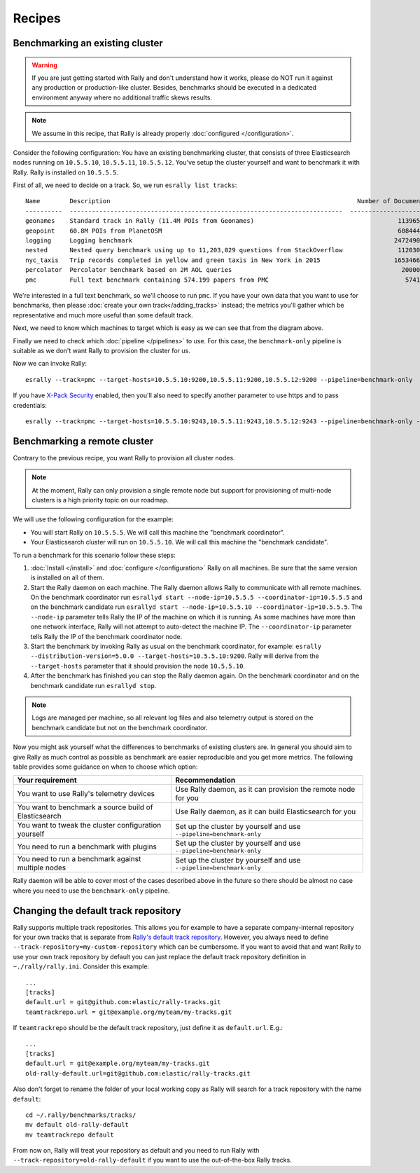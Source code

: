 Recipes
=======

Benchmarking an existing cluster
--------------------------------

.. warning::

    If you are just getting started with Rally and don't understand how it works, please do NOT run it against any production or production-like cluster. Besides, benchmarks should be executed in a dedicated environment anyway where no additional traffic skews results.

.. note::

    We assume in this recipe, that Rally is already properly :doc:`configured </configuration>`.

Consider the following configuration: You have an existing benchmarking cluster, that consists of three Elasticsearch nodes running on ``10.5.5.10``, ``10.5.5.11``, ``10.5.5.12``. You've setup the cluster yourself and want to benchmark it with Rally. Rally is installed on ``10.5.5.5``.

.. image:: benchmark_existing.png
   :alt: Sample Benchmarking Scenario

First of all, we need to decide on a track. So, we run ``esrally list tracks``::

    Name        Description                                                                   Number of Documents  Default Challenge        All Challenges
    ----------  --------------------------------------------------------------------------  ---------------------  -----------------------  ----------------------------------------...
    geonames    Standard track in Rally (11.4M POIs from Geonames)                                       11396505  append-no-conflicts      append-no-conflicts,append-no-conflicts-...
    geopoint    60.8M POIs from PlanetOSM                                                                60844404  append-no-conflicts      append-no-conflicts,append-no-conflicts-...
    logging     Logging benchmark                                                                       247249096  append-no-conflicts      append-no-conflicts,append-no-conflicts-...
    nested      Nested query benchmark using up to 11,203,029 questions from StackOverflow               11203029  nested-search-challenge  nested-search-challenge,index-only
    nyc_taxis   Trip records completed in yellow and green taxis in New York in 2015                    165346692  append-no-conflicts      append-no-conflicts,append-no-conflicts-...
    percolator  Percolator benchmark based on 2M AOL queries                                              2000000  append-no-conflicts      append-no-conflicts,append-no-conflicts-...
    pmc         Full text benchmark containing 574.199 papers from PMC                                     574199  append-no-conflicts      append-no-conflicts,append-no-conflicts-...

We're interested in a full text benchmark, so we'll choose to run ``pmc``. If you have your own data that you want to use for benchmarks, then please :doc:`create your own track</adding_tracks>` instead; the metrics you'll gather which be representative and much more useful than some default track.

Next, we need to know which machines to target which is easy as we can see that from the diagram above.

Finally we need to check which :doc:`pipeline </pipelines>` to use. For this case, the ``benchmark-only`` pipeline is suitable as we don't want Rally to provision the cluster for us.

Now we can invoke Rally::

    esrally --track=pmc --target-hosts=10.5.5.10:9200,10.5.5.11:9200,10.5.5.12:9200 --pipeline=benchmark-only

If you have `X-Pack Security <https://www.elastic.co/products/x-pack/security>`_  enabled, then you'll also need to specify another parameter to use https and to pass credentials::

    esrally --track=pmc --target-hosts=10.5.5.10:9243,10.5.5.11:9243,10.5.5.12:9243 --pipeline=benchmark-only --client-options="basic_auth_user:'elastic',basic_auth_password:'changeme'"

Benchmarking a remote cluster
-----------------------------

Contrary to the previous recipe, you want Rally to provision all cluster nodes.

.. note::

   At the moment, Rally can only provision a single remote node but support for provisioning of multi-node clusters is a high priority topic on our roadmap.

We will use the following configuration for the example:

* You will start Rally on ``10.5.5.5``. We will call this machine the "benchmark coordinator".
* Your Elasticsearch cluster will run on ``10.5.5.10``. We will call this machine the "benchmark candidate".

.. image:: benchmark_remote.png
   :alt: Sample Benchmarking Scenario

To run a benchmark for this scenario follow these steps:

1. :doc:`Install </install>` and :doc:`configure </configuration>` Rally on all machines. Be sure that the same version is installed on all of them.
2. Start the Rally daemon on each machine. The Rally daemon allows Rally to communicate with all remote machines. On the benchmark coordinator run ``esrallyd start --node-ip=10.5.5.5 --coordinator-ip=10.5.5.5`` and on the benchmark candidate run ``esrallyd start --node-ip=10.5.5.10 --coordinator-ip=10.5.5.5``. The ``--node-ip`` parameter tells Rally the IP of the machine on which it is running. As some machines have more than one network interface, Rally will not attempt to auto-detect the machine IP. The ``--coordinator-ip`` parameter tells Rally the IP of the benchmark coordinator node.
3. Start the benchmark by invoking Rally as usual on the benchmark coordinator, for example: ``esrally --distribution-version=5.0.0 --target-hosts=10.5.5.10:9200``. Rally will derive from the ``--target-hosts``  parameter that it should provision the node ``10.5.5.10``.
4. After the benchmark has finished you can stop the Rally daemon again. On the benchmark coordinator and on the benchmark candidate run ``esrallyd stop``.

.. note::

   Logs are managed per machine, so all relevant log files and also telemetry output is stored on the benchmark candidate but not on the benchmark coordinator.

Now you might ask yourself what the differences to benchmarks of existing clusters are. In general you should aim to give Rally as much control as possible as benchmark are easier reproducible and you get more metrics. The following table provides some guidance on when to choose which option:

===================================================== ========================================================================
Your requirement                                      Recommendation
===================================================== ========================================================================
You want to use Rally's telemetry devices             Use Rally daemon, as it can provision the remote node for you
You want to benchmark a source build of Elasticsearch Use Rally daemon, as it can build Elasticsearch for you
You want to tweak the cluster configuration yourself  Set up the cluster by yourself and use ``--pipeline=benchmark-only``
You need to run a benchmark with plugins              Set up the cluster by yourself and use ``--pipeline=benchmark-only``
You need to run a benchmark against multiple nodes    Set up the cluster by yourself and use ``--pipeline=benchmark-only``
===================================================== ========================================================================

Rally daemon will be able to cover most of the cases described above in the future so there should be almost no case where you need to use the ``benchmark-only`` pipeline.

Changing the default track repository
-------------------------------------

Rally supports multiple track repositories. This allows you for example to have a separate company-internal repository for your own tracks that is separate from `Rally's default track repository <https://github.com/elastic/rally-tracks>`_. However, you always need to define ``--track-repository=my-custom-repository`` which can be cumbersome. If you want to avoid that and want Rally to use your own track repository by default you can just replace the default track repository definition in ``~./rally/rally.ini``. Consider this example::

    ...
    [tracks]
    default.url = git@github.com:elastic/rally-tracks.git
    teamtrackrepo.url = git@example.org/myteam/my-tracks.git

If ``teamtrackrepo`` should be the default track repository, just define it as ``default.url``. E.g.::

    ...
    [tracks]
    default.url = git@example.org/myteam/my-tracks.git
    old-rally-default.url=git@github.com:elastic/rally-tracks.git

Also don't forget to rename the folder of your local working copy as Rally will search for a track repository with the name ``default``::

    cd ~/.rally/benchmarks/tracks/
    mv default old-rally-default
    mv teamtrackrepo default

From now on, Rally will treat your repository as default and you need to run Rally with ``--track-repository=old-rally-default`` if you want to use the out-of-the-box Rally tracks.
